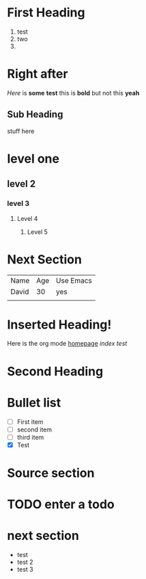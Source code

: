 


* First Heading
 1. test
 2. two
 3. 
* Right after

 /Here/     is *some* 
*test* this is *bold*  but not this *yeah*
** Sub Heading
stuff here
* level one
** level 2
*** level 3
**** Level 4
***** Level 5
* Next Section
| Name  | Age | Use Emacs |
| David |  30 | yes       |
|       |     |           |
* Inserted Heading!

  Here is the org mode  [[https::orgmode.org][homepage]] 
  [[~/html-boilerplate/index.html][index test]]
* Second Heading



* Bullet list
  - [ ] First item
  - [ ] second item
  - [ ] third item
  - [X] Test

* Source section

* TODO enter a todo

* next section
- test
- test 2
- test 3


